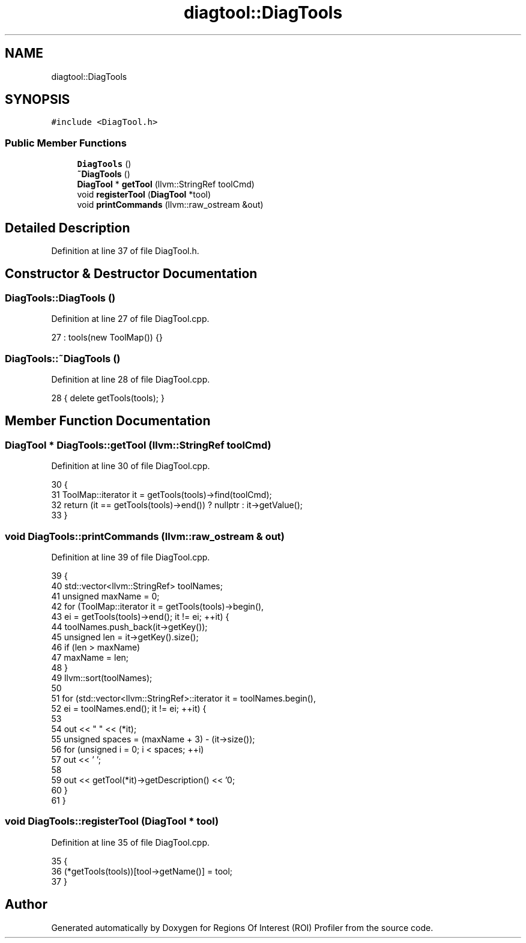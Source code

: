 .TH "diagtool::DiagTools" 3 "Sat Feb 12 2022" "Version 1.2" "Regions Of Interest (ROI) Profiler" \" -*- nroff -*-
.ad l
.nh
.SH NAME
diagtool::DiagTools
.SH SYNOPSIS
.br
.PP
.PP
\fC#include <DiagTool\&.h>\fP
.SS "Public Member Functions"

.in +1c
.ti -1c
.RI "\fBDiagTools\fP ()"
.br
.ti -1c
.RI "\fB~DiagTools\fP ()"
.br
.ti -1c
.RI "\fBDiagTool\fP * \fBgetTool\fP (llvm::StringRef toolCmd)"
.br
.ti -1c
.RI "void \fBregisterTool\fP (\fBDiagTool\fP *tool)"
.br
.ti -1c
.RI "void \fBprintCommands\fP (llvm::raw_ostream &out)"
.br
.in -1c
.SH "Detailed Description"
.PP 
Definition at line 37 of file DiagTool\&.h\&.
.SH "Constructor & Destructor Documentation"
.PP 
.SS "DiagTools::DiagTools ()"

.PP
Definition at line 27 of file DiagTool\&.cpp\&.
.PP
.nf
27 : tools(new ToolMap()) {}
.fi
.SS "DiagTools::~DiagTools ()"

.PP
Definition at line 28 of file DiagTool\&.cpp\&.
.PP
.nf
28 { delete getTools(tools); }
.fi
.SH "Member Function Documentation"
.PP 
.SS "\fBDiagTool\fP * DiagTools::getTool (llvm::StringRef toolCmd)"

.PP
Definition at line 30 of file DiagTool\&.cpp\&.
.PP
.nf
30                                                   {
31   ToolMap::iterator it = getTools(tools)->find(toolCmd);
32   return (it == getTools(tools)->end()) ? nullptr : it->getValue();
33 }
.fi
.SS "void DiagTools::printCommands (llvm::raw_ostream & out)"

.PP
Definition at line 39 of file DiagTool\&.cpp\&.
.PP
.nf
39                                                   {
40   std::vector<llvm::StringRef> toolNames;
41   unsigned maxName = 0;
42   for (ToolMap::iterator it = getTools(tools)->begin(),
43        ei = getTools(tools)->end(); it != ei; ++it) {
44     toolNames\&.push_back(it->getKey());
45     unsigned len = it->getKey()\&.size();
46     if (len > maxName)
47       maxName = len;    
48   }
49   llvm::sort(toolNames);
50 
51   for (std::vector<llvm::StringRef>::iterator it = toolNames\&.begin(),
52        ei = toolNames\&.end(); it != ei; ++it) {
53 
54     out << "  " << (*it);
55     unsigned spaces = (maxName + 3) - (it->size());
56     for (unsigned i = 0; i < spaces; ++i)
57       out << ' ';
58     
59     out << getTool(*it)->getDescription() << '\n';    
60   }
61 }
.fi
.SS "void DiagTools::registerTool (\fBDiagTool\fP * tool)"

.PP
Definition at line 35 of file DiagTool\&.cpp\&.
.PP
.nf
35                                            {
36   (*getTools(tools))[tool->getName()] = tool;
37 }
.fi


.SH "Author"
.PP 
Generated automatically by Doxygen for Regions Of Interest (ROI) Profiler from the source code\&.
